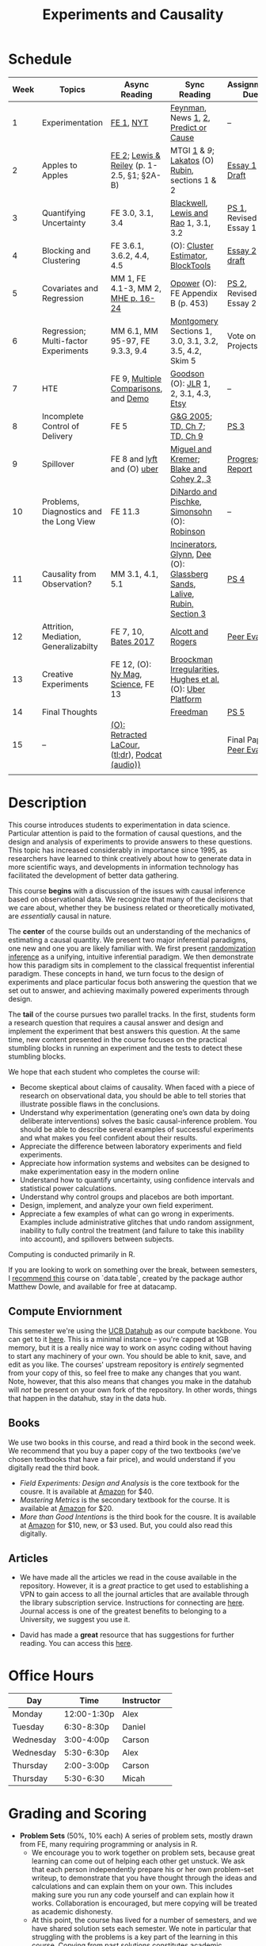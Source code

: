 #+TITLE: Experiments and Causality 
#+OPTIONS: toc:nil 

* Schedule

| Week | Topics                                  | Async Reading                                   | Sync Reading                                                            | Assignment Due           |
|------+-----------------------------------------+-------------------------------------------------+-------------------------------------------------------------------------+--------------------------|
|    1 | Experimentation                         | [[./readings/GerberGreen.2012_1.pdf][FE 1]], [[http://www.nytimes.com/2007/09/16/magazine/16epidemiology-t.html][NYT]]                                       | [[./readings/Feynman.1974.pdf][Feynman]], News [[http://www.cbsnews.com/2100-204_162-570634.html][1]], [[https://www.nytimes.com/interactive/2018/07/18/upshot/nike-vaporfly-shoe-strava.html][2]], [[./readings/Athey.2017.pdf][Predict or Cause]]                                    | --                       |
|    2 | Apples to Apples                        | [[./readings/FEDAI_ch2.pdf][FE 2]]; [[./readings/LewisReiley.pdf][Lewis & Reiley]] (p. 1-2.5, §1; §2A-B)      | MTGI [[./readings/mtgi_1.pdf][1]] & [[.readings/mtgi_9.pdf][9]];  [[http://www.lse.ac.uk/philosophy/science-and-pseudoscience-overview-and-transcript/][Lakatos]] (O) [[https://github.com/UCB-MIDS/w241/blob/master/readings/Rubin.2008.pdf][Rubin]], sections 1 & 2                          | [[./assignments/essays/essay1][Essay 1 Draft]]            |
|    3 | Quantifying Uncertainty                 | FE 3.0, 3.1, 3.4                                | [[./readings/Blackwell.2013.pdf][Blackwell]], [[./readings/Lewis.Rao.2015.pdf][Lewis and Rao]] 1, 3.1, 3.2                                    | [[./assignments/README.md][PS 1]], Revised Essay 1    |
|    4 | Blocking and Clustering                 | FE 3.6.1, 3.6.2, 4.4, 4.5                       | (O): [[./readings/Cameron_Miller_Cluster_Robust_October152013.pdf][Cluster Estimator]], [[./readings/Moore.2012.pdf][Block]][[https://cran.r-project.org/web/packages/blockTools/index.html][Tools]]                                      | [[./assignments/essays/essay2][Essay 2 draft]]            |
|    5 | Covariates and Regression               | MM 1, FE 4.1-3, MM 2, [[./readings/MHE_chapter_2.pdf][MHE p. 16-24]]              | [[./readings/Opower.pdf][Opower]] (O): FE Appendix B (p. 453)                                      | [[./assignments/README.md][PS 2]], Revised Essay 2    |
|    6 | Regression; Multi-factor Experiments    | MM 6.1, MM 95-97, FE 9.3.3, 9.4                 | [[./readings/Montgomery.2016.pdf][Montgomery]] Sections 1, 3.0, 3.1, 3.2, 3.5, 4.2, Skim 5                  | Vote on Projects         |
|    7 | HTE                                     | FE 9, [[./readings/clark_sells_2016.pdf][Multiple Comparisons]], and [[./week_07/clark_sells_2016.R][Demo]]            | [[./readings/Goodson_Quibit.pdf][Goodson]] (O): [[./readings/jlr-location-location-location.pdf][JLR]] 1, 2, 3.1, 4.3, [[https://codeascraft.com/2018/10/03/how-etsy-handles-peeking-in-a-b-testing/][Etsy]]                                   | --                       |
|    8 | Incomplete Control of Delivery          | FE 5                                            | [[./readings/GerberGreen.2005.pdf][G&G 2005]]; [[./readings/trochim_donnelly_ch_7.pdf][TD, Ch 7]]; [[./readings/trochim_donnelly_ch_9.pdf][TD, Ch 9]]                                            | [[./assignments/README.md][PS 3]]                     |
|    9 | Spillover                               | FE 8 and [[https://eng.lyft.com/experimentation-in-a-ridesharing-marketplace-b39db027a66e#.dqcrp06rl][lyft]] and (O) [[./readings/Cohen.2016.pdf][uber]]                      | [[./readings/Miguel.2004.pdf][Miguel and Kremer]]; [[./readings/Blake.2014.pdf][Blake and Cohey 2, 3]]                                 | [[./assignments/peerEvaluation/earlyProgress.org][Progress Report]]          |
|   10 | Problems, Diagnostics and the Long View | FE 11.3                                         | [[./readings/DinardoPischke_1997.pdf][DiNardo and Pischke]], [[./readings/Simonsohn.2014.pdf][Simonsohn]] (O): [[http://varianceexplained.org/r/bayesian-ab-testing/][Robinson]]                            | --                       |
|   11 | Causality from Observation?             | MM 3.1, 4.1, 5.1                                | [[http://espin086.wordpress.com/2010/08/08/difference-in-difference-estimation-garbage-incinerators-and-home-prices/][Incinerators]], [[./readings/Glynn.2014.pdf][Glynn]], [[./readings/Dee.2015.pdf][Dee]] (O): [[https://medium.com/teconomics-blog/5-tricks-when-ab-testing-is-off-the-table-f2637e9f15a5][Glassberg Sands]], [[./readings/Lalive.2006.pdf][Lalive]], [[./readings/Rubin.2008.pdf][Rubin, Section 3]] | [[./assignments/README.md][PS 4]]                     |
|   12 | Attrition, Mediation, Generalizabilty   | FE 7, 10, [[./readings/bates_2017.pdf][Bates 2017]]                            | [[./readings/Allcott.2014.pdf][Alcott and Rogers]]                                                       | [[./assignments/peerEvaluation/peerEvaluation1.org][Peer Eval 1]]              |
|   13 | Creative Experiments                    | FE 12, (O): [[https://www.thecut.com/2015/05/how-a-grad-student-uncovered-a-huge-fraud.html][Ny Mag]], [[http://www.sciencemag.org/news/2016/04/real-time-talking-people-about-gay-and-transgender-issues-can-change-their-prejudices][Science]], FE 13              | [[./readings/broockman_irregular.pdf][Broockman Irregularities]], [[./readings/Hughes.2017.pdf][Hughes et al.]] (O): [[https://eng.uber.com/xp/][Uber Platform]]              |                          |
|   14 | Final Thoughts                          |                                                 | [[./readings/Freedman_1991.pdf][Freedman]]                                                                | [[./assignments/README.md][PS 5]]                     |
|   15 | --                                      | [[./readings/retracted_lacour.pdf][(O): Retracted LaCour]], ([[https://www.nytimes.com/2014/12/12/health/gay-marriage-canvassing-study-science.html][tl;dr]]), [[https://www.thisamericanlife.org/radio-archives/episode/584/for-your-reconsideration][Podcat (audio))]] |                                                                         | Final Paper, [[./assignments/peerEvaluation/peerEvaluation2.org][Peer Eval 2]] |
|      |                                         |                                                 |                                                                         |                          |

* Description 
This course introduces students to experimentation in data science. Particular attention is paid to the formation of causal questions, and the design and analysis of experiments to provide answers to these questions.  This topic has increased considerably in importance since 1995, as researchers have learned to think creatively about how to generate data in more scientific ways, and developments in information technology has facilitated the development of better data gathering. 

This course *begins* with a discussion of the issues with causal inference based on observational data. We recognize that many of the decisions that we care about, whether they be business related or theoretically motivated, are /essentially/ causal in nature. 

The *center* of the course builds out an understanding of the mechanics of estimating a causal quantity. We present two major inferential paradigms, one new and one you are likely familiar with. We first present _randomization inference_ as a unifying, intuitive inferential paradigm. We then demonstrate how this paradigm sits in complement to the classical frequentist inferential paradigm. These concepts in hand, we turn focus to the design of experiments and place particular focus both answering the question that we set out to answer, and achieving maximally powered experiments through design. 

The *tail* of the course pursues two parallel tracks. In the first, students form a research question that requires a causal answer and design and implement the experiment that best answers this question. At the same time, new content presented in the course focuses on the practical stumbling blocks in running an experiment and the tests to detect these stumbling blocks. 

We hope that each student who completes the course will: 

- Become skeptical about claims of causality.  When faced with a piece of research on observational data, you should be able to tell stories that illustrate possible flaws in the conclusions.
- Understand why experimentation (generating one’s own data by doing deliberate interventions) solves the basic causal-inference problem.  You should be able to describe several examples of successful experiments and what makes you feel confident about their results.
- Appreciate the difference between laboratory experiments and field experiments.
- Appreciate how information systems and websites can be designed to make experimentation easy in the modern online
- Understand how to quantify uncertainty, using confidence intervals and statistical power calculations.
- Understand why control groups and placebos are both important.
- Design, implement, and analyze your own field experiment.
- Appreciate a few examples of what can go wrong in experiments.  Examples include administrative glitches that undo random assignment, inability to fully control the treatment (and failure to take this inability into account), and spillovers between subjects.

Computing is conducted primarily in R.

If you are looking to work on something over the break, between semesters, I [[https://www.datacamp.com/courses/data-table-data-manipulation-r-tutorial][recommend this]] course on `data.table`, created by the package author Matthew Dowle, and available for free at datacamp. 

** Compute Enviornment 
This semester we're using the [[http://datahub.berkeley.edu/hub/user-redirect/git-pull?repo=https://github.com/UCB-MIDS/w241&branch=master&urlpath=rstudio][UCB Datahub]] as our compute backbone. You can get to it [[http://datahub.berkeley.edu/hub/user-redirect/git-pull?repo=https://github.com/UCB-MIDS/w241&branch=master&urlpath=rstudio][here]]. This is a minimal instance -- you're capped at 1GB memory, but it is a really nice way to work on async coding without having to start any machinery of your own. You should be able to knit, save, and edit as you like. The courses' upstream repository is /entirely/ segmented from your copy of this, so feel free to make any changes that you want. Note, however, that this also means that changes you make in the datahub will /not/ be present on your own fork of the repository. In other words, things that happen in the datahub, stay in the data hub. 
** Books 
We use two books in this course, and read a third book in the second week. We recommend that you buy a paper copy of the two textbooks (we've chosen textbooks that have a fair price), and would understand if you digitally read the third book. 

- /Field Experiments: Design and Analysis/ is the core textbook for the cousre. It is available at [[https://www.amazon.com/Field-Experiments-Design-Analysis-Interpretation/dp/0393979954/ref=sr_1_1?ie=UTF8&qid=1495560177&sr=8-1&keywords=field+experiments][Amazon]] for $40.
- /Mastering Metrics/ is the secondary textbook for the course. It is available at [[https://www.amazon.com/Mastering-Metrics-Path-Cause-Effect/dp/0691152845/ref=sr_1_sc_1?ie=UTF8&qid=1495560224&sr=8-1-spell&keywords=mastring+metrics][Amazon]] for $20. 
- /More than Good Intentions/ is the third book for the cousre. It is available at [[https://www.amazon.com/More-Than-Good-Intentions-Improving/dp/0452297567/ref=sr_1_1?ie=UTF8&qid=1495560260&sr=8-1&keywords=more+than+good+intentions][Amazon]] for $10, new, or $3 used. But, you could also read this digitally. 

** Articles 
- We have made all the articles we read in the couse available in the repository. However, it is a /great/ practice to get used to establishing a VPN to gain access to all the journal articles that are available through the library subscription service. Instructions for connecting are [[http://www.lib.berkeley.edu/using-the-libraries/vpn][here]]. Journal access is one of the greatest benefits to belonging to a University, we suggest you use it. 

- David has made a *great* resource that has suggestions for further reading. You can access this [[https://docs.google.com/document/d/1IMsGTHmklhvetfJJfEm9dhoFM7bvb-YOkN_6mAM8kFM/edit?usp=sharing][here]].

* Office Hours 

| *Day*     | *Time*      | *Instructor* | 
|-----------+-------------+--------------|
| Monday    | 12:00-1:30p | Alex         |
| Tuesday   | 6:30-8:30p  | Daniel       |
| Wednesday | 3:00-4:00p  | Carson       |
| Wednesday | 5:30-6:30p  | Alex         |
| Thursday  | 2:00-3:00p  | Carson       |
| Thursday  | 5:30-6:30   | Micah        |
 
* Grading and Scoring 

- *Problem Sets* (50%, 10% each) A series of problem sets, mostly drawn from FE, many requiring programming or analysis in R.
  - We encourage you to work together on problem sets, because great learning can come out of helping each other get unstuck.  We ask that each person independently prepare his or her own problem-set writeup, to demonstrate that you have thought through the ideas and calculations and can explain them on your own.  This includes making sure you run any code yourself and can explain how it works.   Collaboration is encouraged, but mere copying will be treated as academic dishonesty.
  - At this point, the course has lived for a number of semesters, and we have shared solution sets each semester. We note in particular that struggling with the problems is a key part of the learning in this course.  Copying from past solutions constitutes academic dishonesty and will be punished as such; you should know that we have included language in the solutions that will make it clear when something has been merely copied rather than understood.
- *Essays* (20%, 10% each) 
- *Class Experiment* (25%) In teams of 3-5 students, carry out an experiment that measures a causal effect of interest. See the `./finalProject/` folder for much more information 
- *Experiment Pilot Data* (5%) Pilot data analysis of distribution of outcome variable and covariate balance check 
